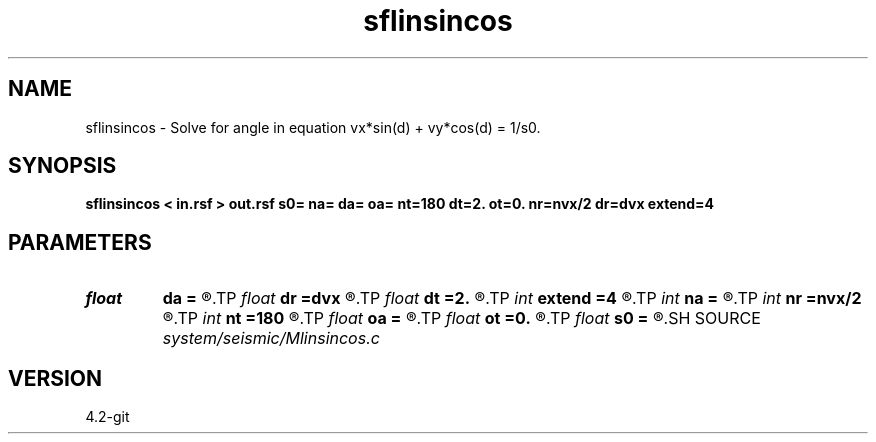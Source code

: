 .TH sflinsincos 1  "APRIL 2023" Madagascar "Madagascar Manuals"
.SH NAME
sflinsincos \- Solve for angle in equation vx*sin(d) + vy*cos(d) = 1/s0. 
.SH SYNOPSIS
.B sflinsincos < in.rsf > out.rsf s0= na= da= oa= nt=180 dt=2. ot=0. nr=nvx/2 dr=dvx extend=4
.SH PARAMETERS
.PD 0
.TP
.I float  
.B da
.B =
.R  	angle sampling.
.TP
.I float  
.B dr
.B =dvx
.R  	radius sampling.
.TP
.I float  
.B dt
.B =2.
.R  	polar angle sampling.
.TP
.I int    
.B extend
.B =4
.R  	tmp extension
.TP
.I int    
.B na
.B =
.R  	number of angle values.
.TP
.I int    
.B nr
.B =nvx/2
.R  	number of radius on radial lines
.TP
.I int    
.B nt
.B =180
.R  	number of polar angle for integration.
.TP
.I float  
.B oa
.B =
.R  	angle origin
.TP
.I float  
.B ot
.B =0.
.R  	polar angle origin
.TP
.I float  
.B s0
.B =
.R  	reference slowness
.SH SOURCE
.I system/seismic/Mlinsincos.c
.SH VERSION
4.2-git
